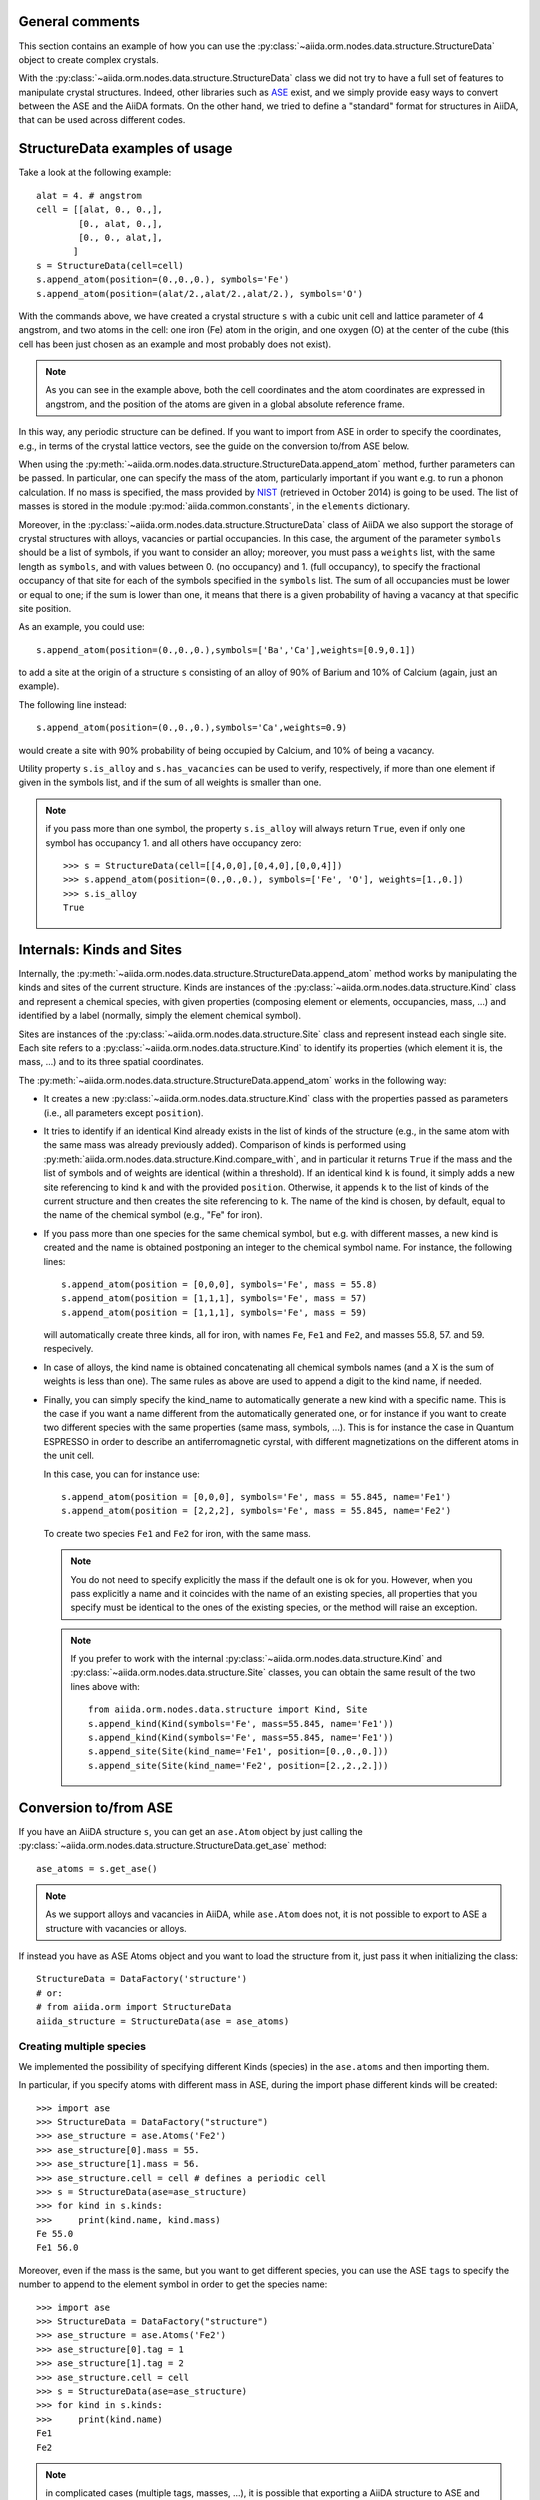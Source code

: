 .. _structure_tutorial:

General comments
----------------

This section contains an example of how you can use the
:py:class:`~aiida.orm.nodes.data.structure.StructureData` object
to create complex crystals.

With the :py:class:`~aiida.orm.nodes.data.structure.StructureData` class we did not
try to have a full set of features to manipulate crystal structures.
Indeed, other libraries such as `ASE <https://wiki.fysik.dtu.dk/ase/>`_ exist,
and we simply provide easy
ways to convert between the ASE and the AiiDA formats. On the other hand,
we tried to define a "standard" format for structures in AiiDA, that can be
used across different codes.


StructureData examples of usage
-------------------------------

Take a look at the following example::

  alat = 4. # angstrom
  cell = [[alat, 0., 0.,],
          [0., alat, 0.,],
          [0., 0., alat,],
         ]
  s = StructureData(cell=cell)
  s.append_atom(position=(0.,0.,0.), symbols='Fe')
  s.append_atom(position=(alat/2.,alat/2.,alat/2.), symbols='O')

With the commands above, we have created a crystal structure ``s`` with
a cubic unit cell and lattice parameter of 4 angstrom, and two atoms in the
cell: one iron (Fe) atom in the origin, and one oxygen (O) at the center of
the cube (this cell has been just chosen as an example and most probably does
not exist).

.. note:: As you can see in the example above, both the cell coordinates and
  the atom coordinates are expressed in angstrom, and the position of
  the atoms are given in a global absolute reference frame.
  
In this way, any periodic structure can be defined. If you want to import
from ASE in order to specify the coordinates, e.g., in terms of the crystal
lattice vectors, see the guide on the conversion to/from ASE below.

When using the :py:meth:`~aiida.orm.nodes.data.structure.StructureData.append_atom`
method, further parameters can be passed. In particular, one can specify
the mass of the atom, particularly important if you want e.g. to run a
phonon calculation. If no mass is specified, the mass provided by
`NIST <http://www.nist.gov/pml/data/index.cfm>`_ (retrieved in October 2014)
is going to be used. The list of
masses is stored in the module :py:mod:`aiida.common.constants`, in the
``elements`` dictionary.

Moreover, in the :py:class:`~aiida.orm.nodes.data.structure.StructureData` class
of AiiDA we also support the storage of crystal structures with alloys,
vacancies or partial occupancies.
In this case, the argument of the parameter ``symbols``
should be a list of symbols, if you want to consider an alloy;
moreover, you must pass a ``weights`` list, with the same length as ``symbols``,
and with values between 0. (no occupancy) and 1. (full occupancy), to specify
the fractional occupancy of that site for each of the symbols specified
in the ``symbols`` list. The sum of
all occupancies must be lower or equal to one; if the sum is lower than one,
it means that there is a given probability of having a vacancy at that
specific site position.

As an example, you could use::

  s.append_atom(position=(0.,0.,0.),symbols=['Ba','Ca'],weights=[0.9,0.1])

to add a site at the origin of a structure ``s`` consisting of an alloy of
90% of Barium and 10% of Calcium (again, just an example).

The following line instead::

  s.append_atom(position=(0.,0.,0.),symbols='Ca',weights=0.9)

would create a site with 90% probability of being occupied by Calcium, and
10% of being a vacancy.

Utility property ``s.is_alloy`` and ``s.has_vacancies`` can be used to
verify, respectively, if more than one element if given in the symbols list,
and if the sum of all weights is smaller than one.

.. note:: if you pass more than one symbol, the property ``s.is_alloy`` will
  always return ``True``, even if only one symbol has occupancy 1. and
  all others have occupancy zero::
    
    >>> s = StructureData(cell=[[4,0,0],[0,4,0],[0,0,4]])
    >>> s.append_atom(position=(0.,0.,0.), symbols=['Fe', 'O'], weights=[1.,0.])
    >>> s.is_alloy
    True
 
   
Internals: Kinds and Sites
--------------------------
Internally, the :py:meth:`~aiida.orm.nodes.data.structure.StructureData.append_atom`
method works by manipulating the kinds and sites of the current structure.
Kinds are instances of the :py:class:`~aiida.orm.nodes.data.structure.Kind` class and
represent a chemical species, with given properties (composing element or
elements, occupancies, mass, ...) and identified
by a label (normally, simply the element chemical symbol).

Sites are instances of the :py:class:`~aiida.orm.nodes.data.structure.Site` class
and represent instead each single site. Each site refers
to a :py:class:`~aiida.orm.nodes.data.structure.Kind`  to
identify its properties (which element it is, the mass, ...) and to its three
spatial coordinates.

The :py:meth:`~aiida.orm.nodes.data.structure.StructureData.append_atom` works in
the following way:

* It creates a new :py:class:`~aiida.orm.nodes.data.structure.Kind`
  class with the properties passed as parameters
  (i.e., all parameters except ``position``).

* It tries to identify if an identical Kind already exists in the list
  of kinds of the structure (e.g., in the same atom with the same mass was
  already previously added). Comparison of kinds is performed using
  :py:meth:`aiida.orm.nodes.data.structure.Kind.compare_with`, and in particular
  it returns ``True`` if the mass and the list of symbols and of weights are 
  identical (within a threshold). If an identical kind ``k`` is found,
  it simply adds a new site referencing to kind ``k`` and with the provided
  ``position``. Otherwise, it appends ``k`` to the list of kinds of the current
  structure and then creates the site referencing to ``k``. The name of the
  kind is chosen, by default, equal to the name of the chemical symbol (e.g.,
  "Fe" for iron).

* If you pass more than one species for the same chemical symbol, but e.g. with
  different masses, a new kind is created and the name is obtained postponing
  an integer to the chemical symbol name. For instance, the following lines::
  
    s.append_atom(position = [0,0,0], symbols='Fe', mass = 55.8)
    s.append_atom(position = [1,1,1], symbols='Fe', mass = 57)
    s.append_atom(position = [1,1,1], symbols='Fe', mass = 59)
  
  will automatically create three kinds, all for iron, with names ``Fe``,
  ``Fe1`` and ``Fe2``, and masses 55.8, 57. and 59. respecively.
  
* In case of alloys, the kind name is obtained concatenating all chemical 
  symbols names (and a X is the sum of weights is less than one). The same
  rules as above are used to append a digit to the kind name, if needed.

* Finally, you can simply specify the kind_name to automatically generate a 
  new kind with a specific name. This is the case if you want a name different
  from the automatically generated one, or for instance if you want to create
  two different species with the same properties (same mass, symbols, ...).
  This is for instance the case in Quantum ESPRESSO in order to describe an 
  antiferromagnetic cyrstal, with different magnetizations on the different
  atoms in the unit cell.
  
  In this case, you can for instance use::
  
    s.append_atom(position = [0,0,0], symbols='Fe', mass = 55.845, name='Fe1')
    s.append_atom(position = [2,2,2], symbols='Fe', mass = 55.845, name='Fe2')
  
  To create two species ``Fe1`` and ``Fe2`` for iron, with the same mass.
  
  .. note:: You do not need to specify explicitly the mass if the default one
    is ok for you. However, when you pass explicitly a name and it coincides
    with the name of an existing species, all properties that you
    specify must be identical to the ones of the existing species, or the 
    method will raise an exception.
  
  .. note:: If you prefer to work with the 
    internal :py:class:`~aiida.orm.nodes.data.structure.Kind` 
    and :py:class:`~aiida.orm.nodes.data.structure.Site` classes,
    you can obtain the same
    result of the two lines above with::
    
      from aiida.orm.nodes.data.structure import Kind, Site
      s.append_kind(Kind(symbols='Fe', mass=55.845, name='Fe1'))
      s.append_kind(Kind(symbols='Fe', mass=55.845, name='Fe1'))
      s.append_site(Site(kind_name='Fe1', position=[0.,0.,0.]))
      s.append_site(Site(kind_name='Fe2', position=[2.,2.,2.]))


Conversion to/from ASE
----------------------

If you have an AiiDA structure ``s``, you can get an ``ase.Atom`` object by
just calling the :py:class:`~aiida.orm.nodes.data.structure.StructureData.get_ase`
method::
    
    ase_atoms = s.get_ase()

.. note:: As we support alloys and vacancies in AiiDA, while ``ase.Atom`` does not,
  it is not possible to export to ASE a structure with vacancies or alloys.

If instead you have as ASE Atoms object and you want to load the structure
from it, just pass it when initializing the class::

      StructureData = DataFactory('structure')
      # or:
      # from aiida.orm import StructureData
      aiida_structure = StructureData(ase = ase_atoms)
      
Creating multiple species
+++++++++++++++++++++++++

We implemented the possibility of specifying different Kinds (species) in the
``ase.atoms`` and then importing them. 

In particular, if you specify atoms with different mass in ASE, during the
import phase different kinds will be created::

  >>> import ase
  >>> StructureData = DataFactory("structure")
  >>> ase_structure = ase.Atoms('Fe2')
  >>> ase_structure[0].mass = 55.
  >>> ase_structure[1].mass = 56.
  >>> ase_structure.cell = cell # defines a periodic cell
  >>> s = StructureData(ase=ase_structure)
  >>> for kind in s.kinds:
  >>>     print(kind.name, kind.mass)
  Fe 55.0
  Fe1 56.0
  
Moreover, even if the mass is the same, but you want to get different species,
you can use the ASE ``tags`` to specify the number to append to the element 
symbol in order to get the species name::

  >>> import ase
  >>> StructureData = DataFactory("structure")
  >>> ase_structure = ase.Atoms('Fe2')
  >>> ase_structure[0].tag = 1
  >>> ase_structure[1].tag = 2
  >>> ase_structure.cell = cell
  >>> s = StructureData(ase=ase_structure)
  >>> for kind in s.kinds:
  >>>     print(kind.name)
  Fe1
  Fe2
  
.. note:: in complicated cases (multiple tags, masses, ...),
  it is possible that exporting a AiiDA structure
  to ASE and then importing it again will not perfectly preserve the kinds and
  kind names.

Conversion to/from pymatgen
---------------------------

AiiDA structure can be converted to pymatgen's `Molecule`_ and
`Structure`_ objects by using, accordingly,
:py:class:`~aiida.orm.nodes.data.structure.StructureData.get_pymatgen_molecule`
and
:py:class:`~aiida.orm.nodes.data.structure.StructureData.get_pymatgen_structure`
methods::

    pymatgen_molecule  = aiida_structure.get_pymatgen_molecule()
    pymatgen_structure = aiida_structure.get_pymatgen_structure()

A single method
:py:class:`~aiida.orm.nodes.data.structure.StructureData.get_pymatgen` can be
used for both tasks: converting periodic structures (periodic boundary
conditions are met in all three directions) to pymatgen's Structure and
other structures to pymatgen's Molecule::

    pymatgen_object = aiida_structure.get_pymatgen()

It is also possible to convert pymatgen's Molecule and Structure
objects to AiiDA structures::

    StructureData = DataFactory("structure")
    from_mol      = StructureData(pymatgen_molecule=mol)
    from_struct   = StructureData(pymatgen_structure=struct)

Also in this case, a generic converter is provided::

    StructureData = DataFactory("structure")
    from_mol      = StructureData(pymatgen=mol)
    from_struct   = StructureData(pymatgen=struct)

.. note:: Converters work with version 3.0.13 or later of
  pymatgen. Earlier versions may cause errors.

.. _Molecule:  http://pymatgen.org/pymatgen.core.html#pymatgen.core.structure.Molecule
.. _Structure: http://pymatgen.org/pymatgen.core.html#pymatgen.core.structure.Structure
